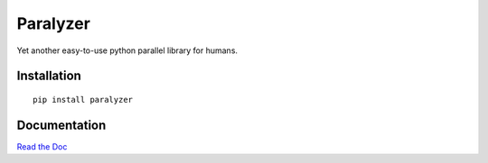 Paralyzer
=========

.. begin-intro

Yet another easy-to-use python parallel library for humans.

.. image:: https://img.shields.io/badge/license-MIT-blue.svg
    :target: https://raw.githubusercontent.com/usc-isi-i2/paralyzer/master/LICENSE
    :alt: License

.. image:: https://api.travis-ci.org/usc-isi-i2/paralyzer.svg?branch=master
    :target: https://travis-ci.org/usc-isi-i2/paralyzer
    :alt: Travis

.. image:: https://badge.fury.io/py/paralyzer.svg
    :target: https://badge.fury.io/py/paralyzer
    :alt: pypi

.. image:: https://readthedocs.org/projects/paralyzer/badge/?version=latest
    :target: http://paralyzer.readthedocs.io/en/latest
    :alt: Documents

.. end-intro

Installation
------------
::

    pip install paralyzer


Documentation
-------------

`Read the Doc <http://paralyzer.readthedocs.io>`_
